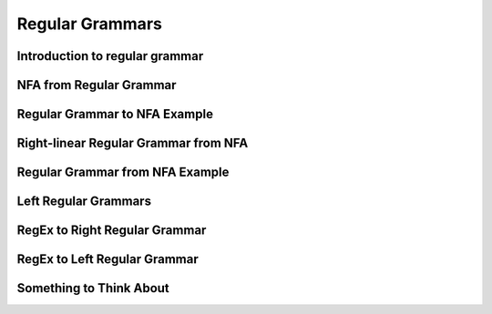 .. This file is part of the OpenDSA eTextbook project. See
.. http://opendsa.org for more details.
.. Copyright (c) 2012-2020 by the OpenDSA Project Contributors, and
.. distributed under an MIT open source license.

.. avmetadata::
   :author: Mostafa Mohammed
   :satisfies:
   :topic: Regular Grammars


Regular Grammars
================

Introduction to regular grammar
-------------------------------
.. inlineav:: RegularGrammarFF ff
   :links: AV/PIExample/RegularGrammars/RegularGrammarFF.css
   :scripts: AV/PIExample/RegularGrammars/RegularGrammarFF.js DataStructures/PIFrames.js DataStructures/FLA/FA.js DataStructures/FLA/PDA.js
   :output: show


NFA from Regular Grammar
------------------------

.. inlineav:: NFAToREFF ff
   :links: AV/PIExample/RegularGrammars/NFAToREFF.css
   :scripts: AV/PIExample/RegularGrammars/NFAToREFF.js DataStructures/PIFrames.js DataStructures/FLA/FA.js DataStructures/FLA/PDA.js DataStructures/FLA/GrammarMatrix.js
   :output: show

Regular Grammar to NFA Example
------------------------------
.. inlineav:: REtoFAExampleFF ff
   :links: AV/PIExample/RegularGrammars/REtoFAExampleFF.css
   :scripts: AV/PIExample/RegularGrammars/REtoFAExampleFF.js DataStructures/PIFrames.js DataStructures/FLA/FA.js DataStructures/FLA/PDA.js DataStructures/FLA/GrammarMatrix.js
   :output: show

Right-linear Regular Grammar from NFA
-------------------------------------

.. inlineav:: RightLinearRGFF ff
   :links: AV/PIExample/RegularGrammars/RightLinearRGFF.css
   :scripts: AV/PIExample/RegularGrammars/RightLinearRGFF.js DataStructures/PIFrames.js DataStructures/FLA/FA.js DataStructures/FLA/PDA.js 
   :output: show

Regular Grammar from NFA Example
--------------------------------

.. inlineav:: NFAToReExampleFF ff
   :links: AV/PIExample/RegularGrammars/NFAToReExampleFF.css
   :scripts: AV/PIExample/RegularGrammars/NFAToReExampleFF.js AV/Peixuan/AddQuestionTest/AddQuestions.js DataStructures/PIFrames.js DataStructures/FLA/FA.js DataStructures/FLA/PDA.js DataStructures/FLA/GrammarMatrix.js lib/underscore.js
   :output: show

Left Regular Grammars
---------------------
.. inlineav:: LeftLinearGrammarFF ff
   :links: AV/PIExample/RegularGrammars/LeftLinearGrammarFF.css
   :scripts: AV/PIExample/RegularGrammars/LeftLinearGrammarFF.js DataStructures/PIFrames.js DataStructures/FLA/FA.js DataStructures/FLA/PDA.js 
   :output: show


RegEx to Right Regular Grammar
------------------------
.. inlineav:: RegEXtoRegGrammarFF ff
   :links: AV/PIExample/RegularGrammars/RegEXtoRegGrammarFF.css
   :scripts: AV/PIExample/RegularGrammars/RegEXtoRegGrammarFF.js DataStructures/PIFrames.js DataStructures/FLA/FA.js DataStructures/FLA/PDA.js 
   :output: show

RegEx to Left Regular Grammar
------------------------
.. inlineav:: RegEXtoLeftRegGrammarFF ff
   :links: AV/PIExample/RegularGrammars/RegEXtoLeftRegGrammarFF.css
   :scripts: AV/PIExample/RegularGrammars/RegEXtoLeftRegGrammarFF.js DataStructures/PIFrames.js DataStructures/FLA/FA.js DataStructures/FLA/PDA.js 
   :output: show


Something to Think About
------------------------

.. inlineav:: STA ff
   :links: AV/PIExample/RegularGrammars/STA.css
   :scripts: AV/PIExample/RegularGrammars/STA.js DataStructures/PIFrames.js DataStructures/FLA/FA.js DataStructures/FLA/PDA.js
   :output: show
